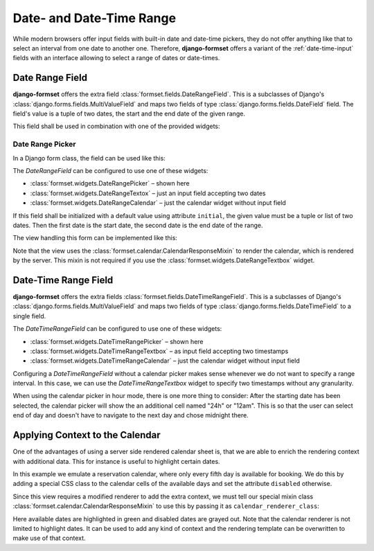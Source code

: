 .. _date-time-range:

=========================
Date- and Date-Time Range
=========================

While modern browsers offer input fields with built-in date and date-time pickers, they do not offer
anything like that to select an interval from one date to another one. Therefore, **django-formset**
offers a variant of the :ref:`date-time-input` fields with an interface allowing to select a range
of dates or date-times.


Date Range Field
================

**django-formset** offers the extra field :class:`formset.fields.DateRangeField`. This is a
subclasses of Django's :class:`django.forms.fields.MultiValueField` and maps two fields of type
:class:`django.forms.fields.DateField` field. The field's value is a tuple of two dates, the start
and the end date of the given range.

This field shall be used in combination with one of the provided widgets:

Date Range Picker
-----------------

In a Django form class, the field can be used like this:

.. django-view:: booking_form
	:caption: form.py

	from django import forms
	from formset.ranges import DateRangeField, DateRangePicker

	class BookingForm(forms.Form):
	    date_range = DateRangeField(
	        widget=DateRangePicker(),
	    )

The `DateRangeField` can be configured to use one of these widgets:

* :class:`formset.widgets.DateRangePicker` – shown here
* :class:`formset.widgets.DateRangeTextox` – just an input field accepting two dates 
* :class:`formset.widgets.DateRangeCalendar` – just the calendar widget without input field

If this field shall be initialized with a default value using attribute ``initial``, the given value
must be a tuple or list of two dates. Then the first date is the start date, the second date is the
end date of the range.

The view handling this form can be implemented like this:

.. django-view:: booking_view
	:view-function: BookingView.as_view(extra_context={'framework': 'bootstrap', 'pre_id': 'booking-picker-result'}, form_kwargs={'auto_id': 'bp_id_%s'})
	:caption: views.py

	from formset.calendar import CalendarResponseMixin
	from formset.views import FormView

	class BookingView(CalendarResponseMixin, FormView):
	    form_class = BookingForm
	    template_name = "form.html"
	    success_url = "/success"

Note that the view uses the :class:`formset.calendar.CalendarResponseMixin` to render the calendar,
which is rendered by the server. This mixin is not required if you use the
:class:`formset.widgets.DateRangeTextbox` widget.


Date-Time Range Field
=====================

**django-formset** offers the extra fields :class:`formset.fields.DateTimeRangeField`. This is a
subclasses of Django's :class:`django.forms.fields.MultiValueField` and maps two fields of type
:class:`django.forms.fields.DateTimeField` to a single field.

.. django-view:: schedule_form
	:caption: form.py

	from datetime import timedelta
	from django import forms
	from django.utils.timezone import datetime
	from formset.ranges import DateTimeRangeField, DateTimeRangePicker

	class ScheduleForm(forms.Form):
	    date_range = DateTimeRangeField(
	        widget=DateTimeRangePicker(attrs={
	            'step': timedelta(minutes=15),
	        }),
	        initial=(
	            datetime(2023, 9, 9, 9, 45),
	            datetime(2023, 10, 10, 10, 15),
	        ),
	    )

The `DateTimeRangeField` can be configured to use one of these widgets:

* :class:`formset.widgets.DateTimeRangePicker` – shown here
* :class:`formset.widgets.DateTimeRangeTextbox` – as input field accepting two timestamps  
* :class:`formset.widgets.DateTimeRangeCalendar` – just the calendar widget without input field

Configuring a `DateTimeRangeField` without a calendar picker makes sense whenever we do not want to
specify a range interval. In this case, we can use the `DateTimeRangeTextbox` widget to specify two
timestamps without any granularity.

.. django-view:: schedule_view
	:view-function: ScheduleView.as_view(extra_context={'framework': 'bootstrap', 'pre_id': 'schedule-calendar-result'}, form_kwargs={'auto_id': 'sc_id_%s'})
	:hide-code:

	from formset.calendar import CalendarResponseMixin
	from formset.views import FormView

	class ScheduleView(CalendarResponseMixin, FormView):
	    form_class = ScheduleForm
	    template_name = "form.html"
	    success_url = "/success"

When using the calendar picker in hour mode, there is one more thing to consider: After the starting
date has been selected, the calendar picker will show the an additional cell named "24h" or "12am".
This is so that the user can select end of day and doesn't have to navigate to the next day and
chose midnight there.


Applying Context to the Calendar
================================

One of the advantages of using a server side rendered calendar sheet is, that we are able to enrich
the rendering context with additional data. This for instance is useful to highlight certain dates.

In this example we emulate a reservation calendar, where only every fifth day is available for
booking. We do this by adding a special CSS class to the calendar cells of the available days and
set the attribute ``disabled`` otherwise.

.. django-view:: reservation_form
	:caption: form.py

	from datetime import datetime
	from formset.calendar import CalendarRenderer, ViewMode
	from formset.ranges import DateRangeField, DateRangeCalendar

	class ReservationRenderer(CalendarRenderer):
	    start_date = datetime.today().date()
	
	    def get_template_name(self, view_mode):
	        if view_mode == ViewMode.weeks:
	            return 'calendar/weeks-reservation.html'
	        return super().get_template_name(view_mode)
	
	    def get_context_weeks(self):
	        context = super().get_context_weeks()
	        monthdays = []
	        for date_string, monthday, css_class in context['monthdays']:
	            delta = self.start_date - datetime.fromisoformat(date_string).date()
	            available = delta.days % 5 == 0
	            if available:
	                css_class += ' available'
	            monthdays.append((date_string, monthday, css_class, available))
	        context['monthdays'] = monthdays
	        return context

	class ReservationForm(forms.Form):
	    date_range = DateRangeField(
	        label="Date Range",
	        widget=DateRangeCalendar(calendar_renderer=ReservationRenderer),
	    )


Since this view requires a modified renderer to add the extra context, we must tell our special
mixin class :class:`formset.calendar.CalendarResponseMixin` to use this by passing it as
``calendar_renderer_class``:

.. django-view:: reservation_view
	:view-function: ReservationView.as_view(extra_context={'framework': 'bootstrap', 'pre_id': 'reservation-result'}, form_kwargs={'auto_id': 'rr_id_%s'})
	:caption: view.py

	class ReservationView(CalendarResponseMixin, FormView):
	    form_class = ReservationForm
	    calendar_renderer_class = ReservationRenderer
	    template_name = "form.html"
	    success_url = "/success"

Here available dates are highlighted in green and disabled dates are grayed out. Note that the
calendar renderer is not limited to highlight dates. It can be used to add any kind of context and
the rendering template can be overwritten to make use of that context.
